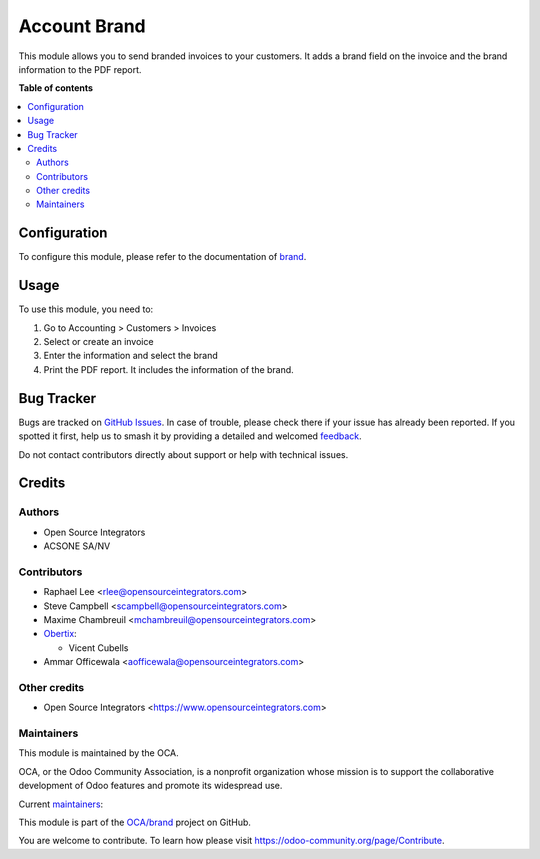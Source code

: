 =============
Account Brand
=============

.. 
   !!!!!!!!!!!!!!!!!!!!!!!!!!!!!!!!!!!!!!!!!!!!!!!!!!!!
   !! This file is generated by oca-gen-addon-readme !!
   !! changes will be overwritten.                   !!
   !!!!!!!!!!!!!!!!!!!!!!!!!!!!!!!!!!!!!!!!!!!!!!!!!!!!
   !! source digest: sha256:8db00ef1c2ec4eb1cf8a634641679ff2ac95e2091196422b52ead19e12bb12fb
   !!!!!!!!!!!!!!!!!!!!!!!!!!!!!!!!!!!!!!!!!!!!!!!!!!!!

.. |badge1| image:: https://img.shields.io/badge/maturity-Beta-yellow.png
    :target: https://odoo-community.org/page/development-status
    :alt: Beta
.. |badge2| image:: https://img.shields.io/badge/licence-AGPL--3-blue.png
    :target: http://www.gnu.org/licenses/agpl-3.0-standalone.html
    :alt: License: AGPL-3
.. |badge3| image:: https://img.shields.io/badge/github-OCA%2Fbrand-lightgray.png?logo=github
    :target: https://github.com/OCA/brand/tree/14.0/account_brand
    :alt: OCA/brand
.. |badge4| image:: https://img.shields.io/badge/weblate-Translate%20me-F47D42.png
    :target: https://translation.odoo-community.org/projects/brand-14-0/brand-14-0-account_brand
    :alt: Translate me on Weblate
.. |badge5| image:: https://img.shields.io/badge/runboat-Try%20me-875A7B.png
    :target: https://runboat.odoo-community.org/builds?repo=OCA/brand&target_branch=14.0
    :alt: Try me on Runboat

|badge1| |badge2| |badge3| |badge4| |badge5|

This module allows you to send branded invoices to your customers.
It adds a brand field on the invoice and the brand information to the PDF
report.

**Table of contents**

.. contents::
   :local:

Configuration
=============

To configure this module, please refer to the documentation of
`brand <https://github.com/OCA/brand/blob/12.0/brand/README.rst>`_.

Usage
=====

To use this module, you need to:

#. Go to Accounting > Customers > Invoices
#. Select or create an invoice
#. Enter the information and select the brand
#. Print the PDF report. It includes the information of the brand.

Bug Tracker
===========

Bugs are tracked on `GitHub Issues <https://github.com/OCA/brand/issues>`_.
In case of trouble, please check there if your issue has already been reported.
If you spotted it first, help us to smash it by providing a detailed and welcomed
`feedback <https://github.com/OCA/brand/issues/new?body=module:%20account_brand%0Aversion:%2014.0%0A%0A**Steps%20to%20reproduce**%0A-%20...%0A%0A**Current%20behavior**%0A%0A**Expected%20behavior**>`_.

Do not contact contributors directly about support or help with technical issues.

Credits
=======

Authors
~~~~~~~

* Open Source Integrators
* ACSONE SA/NV

Contributors
~~~~~~~~~~~~

* Raphael Lee <rlee@opensourceintegrators.com>
* Steve Campbell <scampbell@opensourceintegrators.com>
* Maxime Chambreuil <mchambreuil@opensourceintegrators.com>

* `Obertix <https://www.obertix.net>`_:

  * Vicent Cubells
* Ammar Officewala <aofficewala@opensourceintegrators.com>

Other credits
~~~~~~~~~~~~~

* Open Source Integrators <https://www.opensourceintegrators.com>

Maintainers
~~~~~~~~~~~

This module is maintained by the OCA.

.. image:: https://odoo-community.org/logo.png
   :alt: Odoo Community Association
   :target: https://odoo-community.org

OCA, or the Odoo Community Association, is a nonprofit organization whose
mission is to support the collaborative development of Odoo features and
promote its widespread use.

.. |maintainer-osi-scampbell| image:: https://github.com/osi-scampbell.png?size=40px
    :target: https://github.com/osi-scampbell
    :alt: osi-scampbell
.. |maintainer-sbejaoui| image:: https://github.com/sbejaoui.png?size=40px
    :target: https://github.com/sbejaoui
    :alt: sbejaoui

Current `maintainers <https://odoo-community.org/page/maintainer-role>`__:

|maintainer-osi-scampbell| |maintainer-sbejaoui| 

This module is part of the `OCA/brand <https://github.com/OCA/brand/tree/14.0/account_brand>`_ project on GitHub.

You are welcome to contribute. To learn how please visit https://odoo-community.org/page/Contribute.
